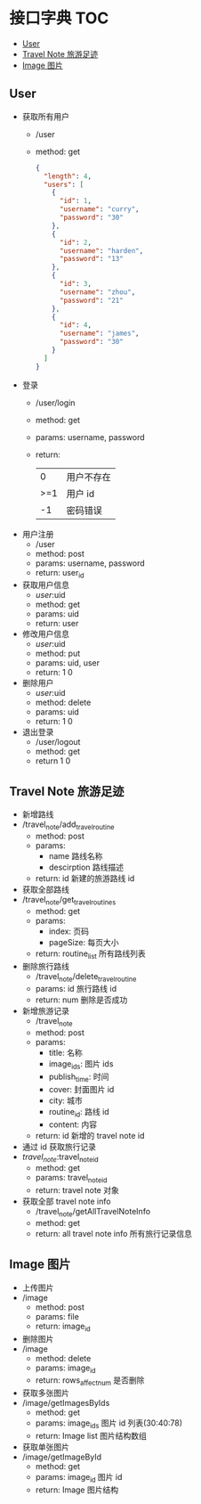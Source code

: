 * 接口字典                                                              :TOC:
  - [[#user][User]]
  - [[#travel-note-旅游足迹][Travel Note 旅游足迹]]
  - [[#image-图片][Image 图片]]

** User 
   - 获取所有用户
     - /user
     - method: get
       #+BEGIN_SRC json
         {
           "length": 4,
           "users": [
             {
               "id": 1,
               "username": "curry",
               "password": "30"
             },
             {
               "id": 2,
               "username": "harden",
               "password": "13"
             },
             {
               "id": 3,
               "username": "zhou",
               "password": "21"
             },
             {
               "id": 4,
               "username": "james",
               "password": "30"
             }
           ]
         }
      #+END_SRC
   - 登录
     - /user/login
     - method: get
     - params: username, password
     - return:
      |   0 | 用户不存在 |
      | >=1 | 用户 id    |
      |  -1 | 密码错误   |
   - 用户注册
     - /user
     - method: post
     - params: username, password
     - return: user_id
   - 获取用户信息
     - /user/:uid
     - method: get
     - params: uid
     - return: user
   - 修改用户信息
     - /user/:uid
     - method: put
     - params: uid, user
     - return: 1 0
   - 删除用户
     - /user/:uid
     - method: delete
     - params: uid
     - return: 1 0
   - 退出登录
     - /user/logout
     - method: get
     - return 1 0
** Travel Note 旅游足迹
   - 新增路线
   - /travel_note/add_travel_routine
     - method: post
     - params:
       - name 路线名称
       - descirption 路线描述
     - return: id 新建的旅游路线 id
   - 获取全部路线
   - /travel_note/get_travel_routines
     - method: get
     - params:
       - index: 页码
       - pageSize: 每页大小
     - return: routine_list 所有路线列表
   - 删除旅行路线
     - /travel_note/delete_travel_routine
     - params: id 旅行路线 id
     - return: num 删除是否成功
   - 新增旅游记录
     - /travel_note
     - method: post
     - params:
       - title: 名称
       - image_ids: 图片 ids
       - publish_time: 时间
       - cover: 封面图片 id
       - city: 城市
       - routine_id: 路线 id
       - content: 内容
     - return: id 新增的 travel note id
   - 通过 id 获取旅行记录
   - /travel_note/:travel_note_id
     - method: get
     - params: travel_note_id
     - return: travel note 对象
   - 获取全部 travel note info
     - /travel_note/getAllTravelNoteInfo
     - method: get
     - return: all travel note info 所有旅行记录信息
** Image 图片
   - 上传图片
   - /image
     - method: post
     - params: file
     - return: image_id
   - 删除图片
   - /image
     - method: delete
     - params: image_id
     - return: rows_affect_num 是否删除
   - 获取多张图片
   - /image/getImagesByIds
     - method: get
     - params: image_ids  图片 id 列表(30:40:78)
     - return: Image list 图片结构数组
   - 获取单张图片
   - /image/getImageById
     - method: get
     - params: image_id  图片 id 
     - return: Image  图片结构
